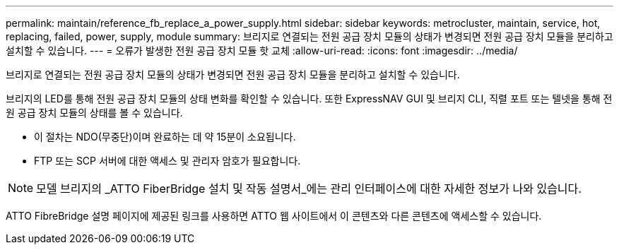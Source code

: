 ---
permalink: maintain/reference_fb_replace_a_power_supply.html 
sidebar: sidebar 
keywords: metrocluster, maintain, service, hot, replacing, failed, power, supply, module 
summary: 브리지로 연결되는 전원 공급 장치 모듈의 상태가 변경되면 전원 공급 장치 모듈을 분리하고 설치할 수 있습니다. 
---
= 오류가 발생한 전원 공급 장치 모듈 핫 교체
:allow-uri-read: 
:icons: font
:imagesdir: ../media/


[role="lead"]
브리지로 연결되는 전원 공급 장치 모듈의 상태가 변경되면 전원 공급 장치 모듈을 분리하고 설치할 수 있습니다.

브리지의 LED를 통해 전원 공급 장치 모듈의 상태 변화를 확인할 수 있습니다. 또한 ExpressNAV GUI 및 브리지 CLI, 직렬 포트 또는 텔넷을 통해 전원 공급 장치 모듈의 상태를 볼 수 있습니다.

* 이 절차는 NDO(무중단)이며 완료하는 데 약 15분이 소요됩니다.
* FTP 또는 SCP 서버에 대한 액세스 및 관리자 암호가 필요합니다.



NOTE: 모델 브리지의 _ATTO FiberBridge 설치 및 작동 설명서_에는 관리 인터페이스에 대한 자세한 정보가 나와 있습니다.

ATTO FibreBridge 설명 페이지에 제공된 링크를 사용하면 ATTO 웹 사이트에서 이 콘텐츠와 다른 콘텐츠에 액세스할 수 있습니다.
